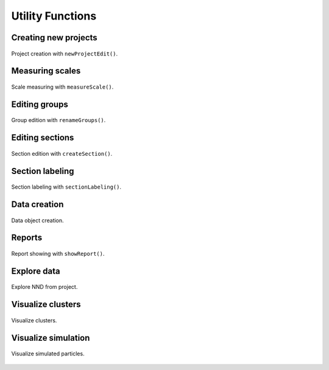 .. _utils:

=================
Utility Functions
=================


.. _newproject:

Creating new projects
=====================

.. figure:: ../_images/newProjectEdit.png
    :width: 400px
    :align: center
    :alt: New project edition.
    :figclass: align-center

    Project creation with ``newProjectEdit()``.


.. _measurescale:

Measuring scales
=================

.. figure:: ../_images/measureScale.png
    :width: 600px
    :align: center
    :alt: Scale measurement.
    :figclass: align-center

    Scale measuring with ``measureScale()``.

.. _groupedition:

Editing groups
=================

.. figure:: ../_images/groupEdition.png
    :width: 600px
    :align: center
    :alt: Group edition.
    :figclass: align-center

    Group edition with  ``renameGroups()``.



.. _editsection:

Editing sections
================

.. figure:: ../_images/createSection.png
    :width: 400px
    :align: center
    :alt: Section edition.
    :figclass: align-center

    Section edition with ``createSection()``.


.. _sectionlabeling:

Section labeling
================

.. figure:: ../_images/sectionLabeling.png
    :width: 600px
    :align: center
    :alt: Section labeling.
    :figclass: align-center

    Section labeling  with ``sectionLabeling()``.    

.. _dataCreation:

Data creation
================

.. figure:: ../_images/dataCreation.png
    :width: 600px
    :align: center
    :alt: Data creation.
    :figclass: align-center

    Data object creation.        


.. _reports:

Reports
================

.. figure:: ../_images/projectReport.png
    :width: 600px
    :align: center
    :alt: Report showing.
    :figclass: align-center

    Report showing with ``showReport()``.  


.. _explore:

Explore data
================

.. figure:: ../_images/exploreNND.png
    :width: 600px
    :align: center
    :alt: Report showing.
    :figclass: align-center

    Explore NND from project. 

    .. _explore:

    .. _visualizesim:

Visualize clusters
====================

.. figure:: ../_images/figureClusters.png
    :width: 600px
    :align: center
    :alt: Cluster visualization.
    :figclass: align-center

    Visualize clusters. 



.. _visualizesim:

Visualize simulation
====================

.. figure:: ../_images/figureSimulation.png
    :width: 600px
    :align: center
    :alt: Figure simulation.
    :figclass: align-center

    Visualize simulated particles. 

